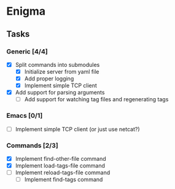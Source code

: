 * Enigma

** Tasks
*** Generic [4/4]
  * [X] Split commands into submodules
	* [X] Initialize server from yaml file
	* [X] Add proper logging
	* [X] Implement simple TCP client
  * [X] Add support for parsing arguments
	* [ ] Add support for watching tag files and regenerating tags

*** Emacs [0/1]
  * [ ] Implement simple TCP client (or just use netcat?)

*** Commands [2/3]
  * [X] Implement find-other-file command
  * [X] Implement load-tags-file command
  * [ ] Implement reload-tags-file command
	* [ ] Implement find-tags command
